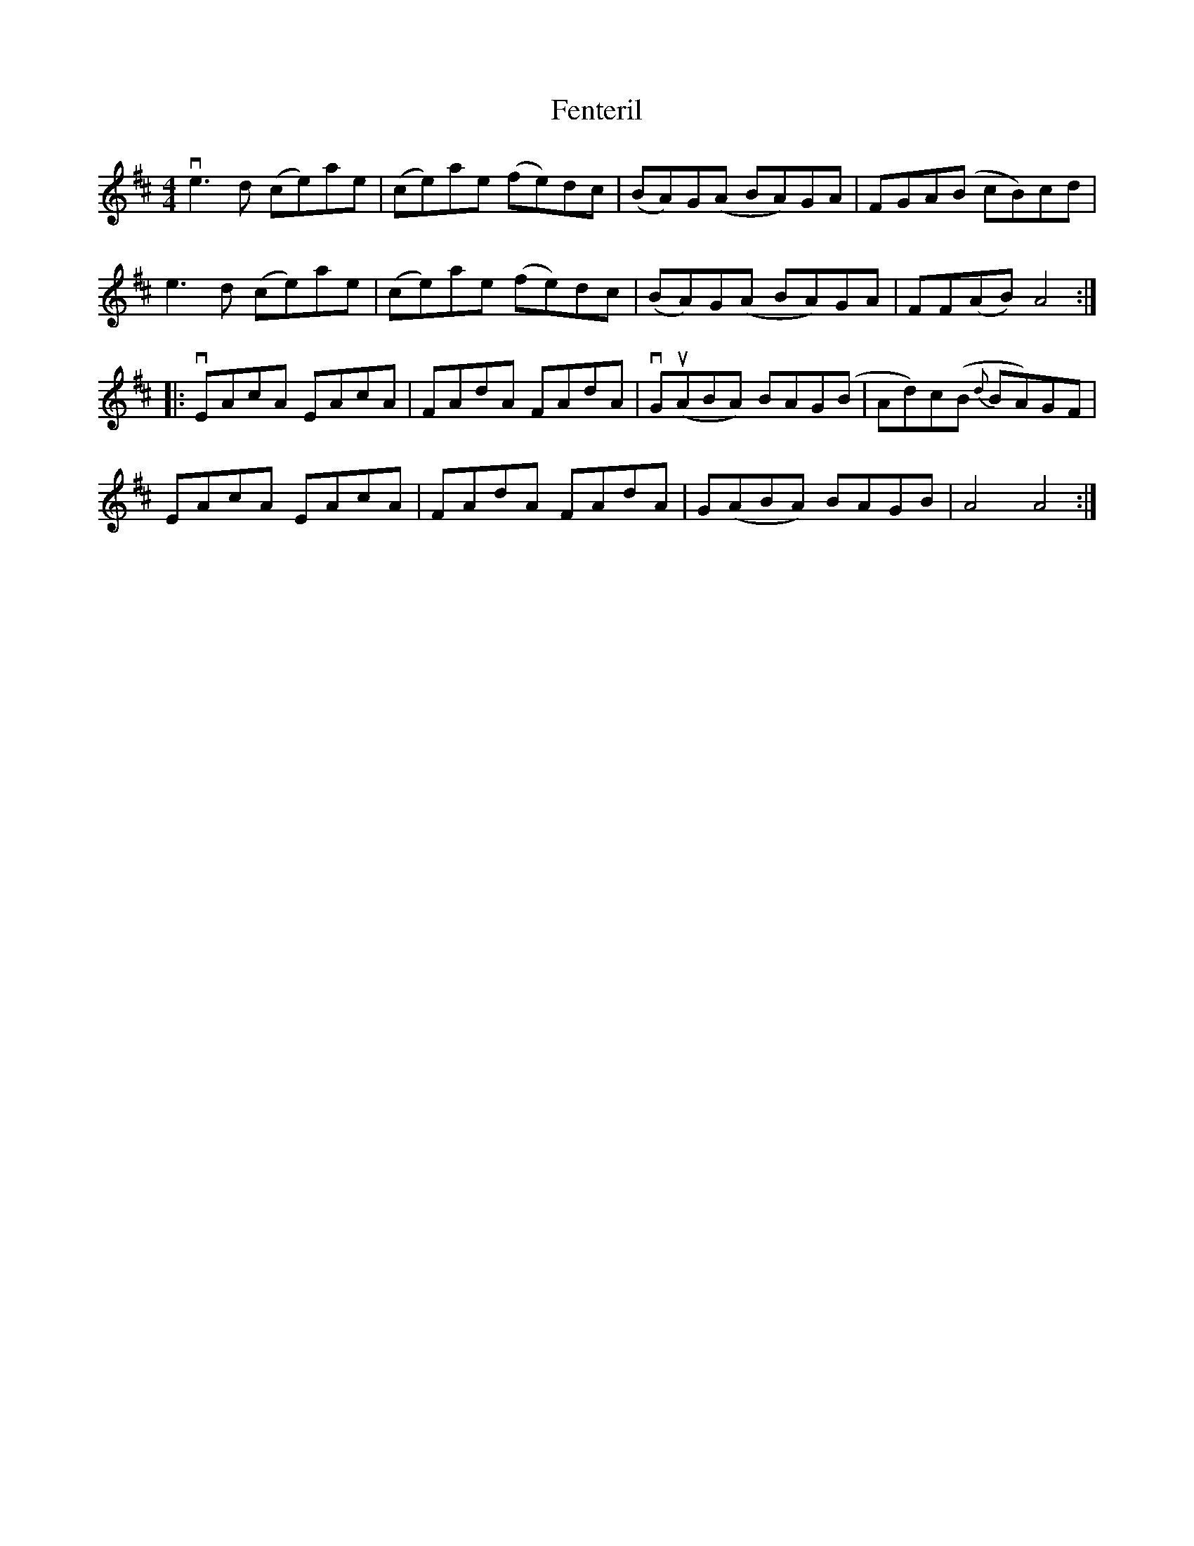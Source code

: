 X: 12845
T: Fenteril
R: reel
M: 4/4
K: Amixolydian
ve3d (ce)ae|(ce)ae (fe)dc|(BA)G(A BA)GA|FGA(B cB)cd|
e3d (ce)ae|(ce)ae (fe)dc|(BA)G(A BA)GA|FF(AB) A4:|
|:vEAcA EAcA|FAdA FAdA|vGu(ABA) BAG(B|Ad)c(B {d}BA)GF|
EAcA EAcA|FAdA FAdA|G(ABA) BAGB|A4A4:|

